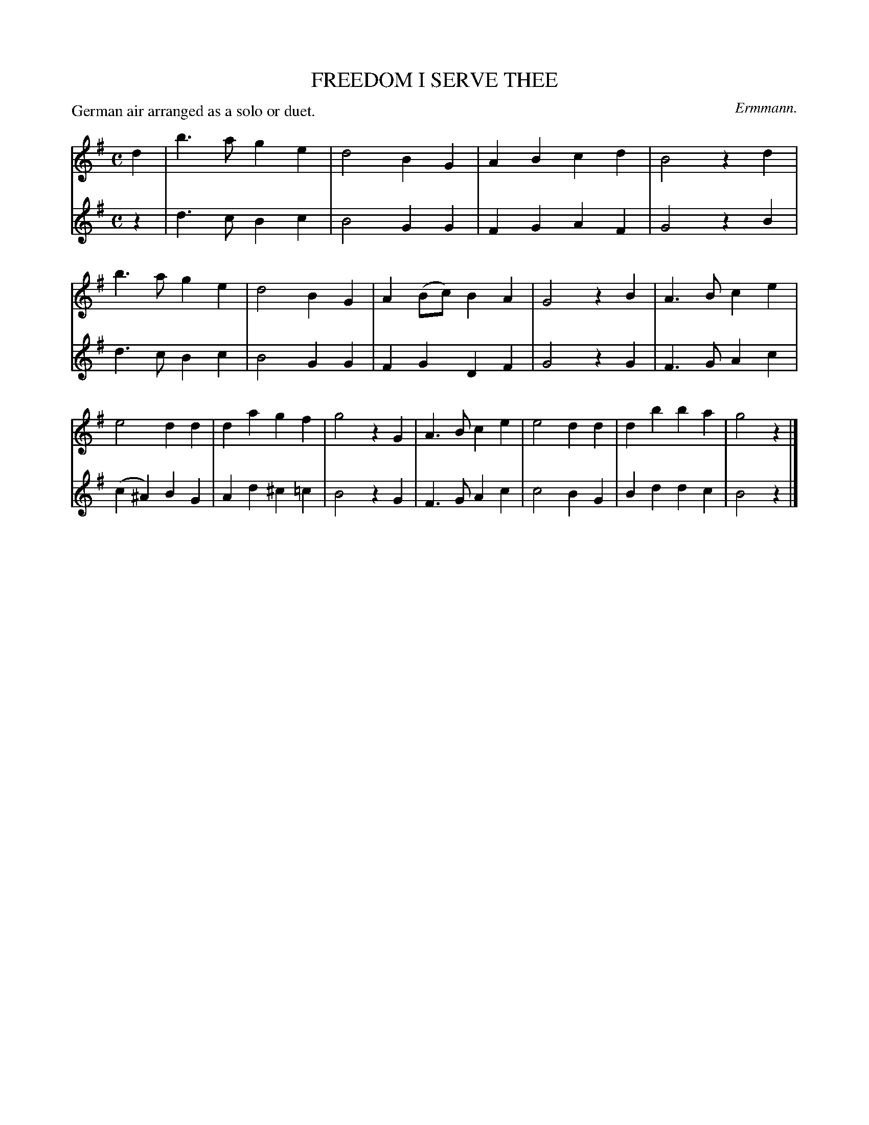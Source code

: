 X: 21201
T: FREEDOM I SERVE THEE
C: Ermmann.
P: German air arranged as a solo or duet.
%R: march
B: W. Hamilton "Universal Tune-Book" Vol. 2 Glasgow 1846 p.120 #1
S: http://s3-eu-west-1.amazonaws.com/itma.dl.printmaterial/book_pdfs/hamiltonvol2web.pdf
Z: 2016 John Chambers <jc:trillian.mit.edu>
M: C
L: 1/4
K: G
% - - - - - - - - - - - - - - - - - - - - - - - - -
V: 1 staves=2
d |\
b>a ge | d2 BG | AB cd | B2 zd |\
b>a ge | d2 BG | A(B/c/) BA | G2 zB |\
A>B ce | e2 dd | da gf | g2 zG |\
A>B ce | e2 dd | db ba | g2 z |]
% - - - - - - - - - - - - - - - - - - - - - - - - -
V: 2
z |\
d>c Bc | B2 GG | FG AF | G2 zB |\
d>c Bc | B2 GG | FG DF | G2 zG |
F>G Ac | (c^A) BG | Ad ^c=c | B2 zG |\
F>G Ac | c2 BG | Bd dc | B2 z |]
% - - - - - - - - - - - - - - - - - - - - - - - - -: G
